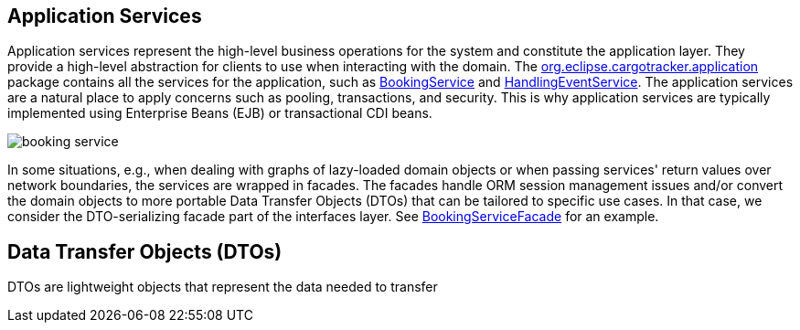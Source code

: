 == Application Services

Application services represent the high-level business operations for the 
system and constitute the application layer. They provide a high-level 
abstraction for clients to use when interacting with the domain. The 
https://github.com/eclipse-ee4j/cargotracker/tree/master/src/main/java/org/eclipse/cargotracker/application[org.eclipse.cargotracker.application] 
package contains all the services for the application, such as 
https://github.com/eclipse-ee4j/cargotracker/blob/master/src/main/java/org/eclipse/cargotracker/application/BookingService.java[BookingService]
and 
https://github.com/eclipse-ee4j/cargotracker/blob/master/src/main/java/org/eclipse/cargotracker/application/HandlingEventService.java[HandlingEventService]. 
The application services are a natural place to apply concerns such as pooling, 
transactions, and security. This is why application services are typically 
implemented using Enterprise Beans (EJB) or transactional CDI beans.

image::booking_service.png[]

In some situations, e.g., when dealing with graphs of lazy-loaded domain 
objects or when passing services' return values over network boundaries, the 
services are wrapped in facades. The facades handle ORM session management 
issues and/or convert the domain objects to more portable Data Transfer 
Objects (DTOs) that can be tailored to specific use cases. In that case, we 
consider the DTO-serializing facade part of the interfaces layer. See 
https://github.com/eclipse-ee4j/cargotracker/blob/master/src/main/java/org/eclipse/cargotracker/interfaces/booking/facade/BookingServiceFacade.java[BookingServiceFacade] 
for an example.

== Data Transfer Objects (DTOs)

DTOs are lightweight objects that represent the data needed to transfer
